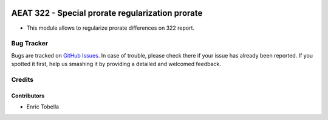 .. image:: https://img.shields.io/badge/license-AGPL--3-blue.png
   :target: https://www.gnu.org/licenses/agpl
   :alt: License: AGPL-3

=================================================
AEAT 322 - Special prorate regularization prorate
=================================================

* This module allows to regularize prorate differences on 322 report.

Bug Tracker
===========

Bugs are tracked on `GitHub Issues
<https://github.com/oxigensalud/odoo-addons/issues>`_. In case of trouble, please
check there if your issue has already been reported. If you spotted it first,
help us smashing it by providing a detailed and welcomed feedback.

Credits
=======

Contributors
------------

* Enric Tobella
